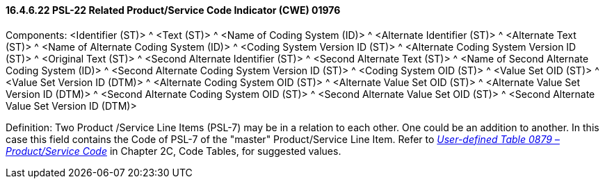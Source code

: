 ==== 16.4.6.22 PSL-22 Related Product/Service Code Indicator (CWE) 01976

Components: <Identifier (ST)> ^ <Text (ST)> ^ <Name of Coding System (ID)> ^ <Alternate Identifier (ST)> ^ <Alternate Text (ST)> ^ <Name of Alternate Coding System (ID)> ^ <Coding System Version ID (ST)> ^ <Alternate Coding System Version ID (ST)> ^ <Original Text (ST)> ^ <Second Alternate Identifier (ST)> ^ <Second Alternate Text (ST)> ^ <Name of Second Alternate Coding System (ID)> ^ <Second Alternate Coding System Version ID (ST)> ^ <Coding System OID (ST)> ^ <Value Set OID (ST)> ^ <Value Set Version ID (DTM)> ^ <Alternate Coding System OID (ST)> ^ <Alternate Value Set OID (ST)> ^ <Alternate Value Set Version ID (DTM)> ^ <Second Alternate Coding System OID (ST)> ^ <Second Alternate Value Set OID (ST)> ^ <Second Alternate Value Set Version ID (DTM)>

Definition: Two Product /Service Line Items (PSL-7) may be in a relation to each other. One could be an addition to another. In this case this field contains the Code of PSL-7 of the "master" Product/Service Line Item. Refer to file:///E:\V2\v2.9%20final%20Nov%20from%20Frank\V29_CH02C_Tables.docx#HL70879[_User-defined Table 0879 – Product/Service Code_] in Chapter 2C, Code Tables, for suggested values.

